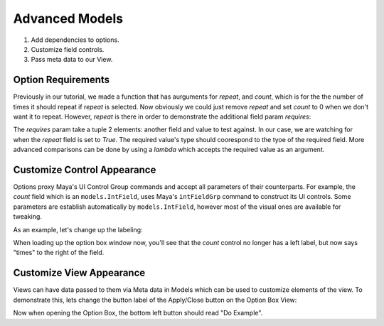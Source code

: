 
Advanced Models
=======================================

1. Add dependencies to options.
2. Customize field controls.
3. Pass meta data to our View.


Option Requirements
---------------------------------------

Previously in our tutorial, we made a function that has aurguments for `repeat`, and `count`, which is for the the number of times it should repeat if `repeat` is selected. Now obviously we could just remove `repeat` and set `count` to 0 when we don't want it to repeat. However, `repeat` is there in order to demonstrate the additional field param `requires`:

.. code-block:: python
    :emphasize-lines: 6

    from impress import models

    class MyExampleOptions( models.OptionModel ):
        name = models.TextField( "some text" )
        repeat = models.CheckBox( False )
        count = models.IntField( 3, requires=(repeat, True) )

The `requires` param take a tuple 2 elements: another field and value to test against. In our case, we are watching for when the `repeat` field is set to `True`. The required value's type should coorespond to the tyoe of the required field. More advanced comparisons can be done by using a `lambda` which accepts the required value as an argument.


Customize Control Appearance
---------------------------------------

Options proxy Maya's UI Control Group commands and accept all parameters of their counterparts. For example, the `count` field which is an ``models.IntField``, uses Maya's ``intFieldGrp`` command to construct its UI controls. Some parameters are establish automatically by ``models.IntField``, however most of the visual ones are available for tweaking.

As an example, let's change up the labeling:

.. code-block:: python
    :emphasize-lines: 4

    class MyExampleOptions( models.OptionModel ):
        name = models.TextField( "some text" )
        repeat = models.CheckBox( False )
        count = models.IntField( 3, requires=(repeat, True), label='', extraLabel='times' )

When loading up the option box window now, you'll see that the `count` control no longer has a left label, but now says "times" to the right of the field.


Customize View Appearance
---------------------------------------

Views can have data passed to them via Meta data in Models which can be used to customize elements of the view. To demonstrate this, lets change the button label of the Apply/Close button on the Option Box View:

.. code-block:: python
    :emphasize-lines: 6-7

    class MyExampleOptions( models.OptionModel ):
        name = models.TextField( "some text" )
        repeat = models.CheckBox( False )
        count = models.IntField( 3, requires=(repeat, True), label='', extraLabel='times' )

        class Meta:
            button_label = 'Do Example'

Now when opening the Option Box, the bottom left button should read "Do Example".